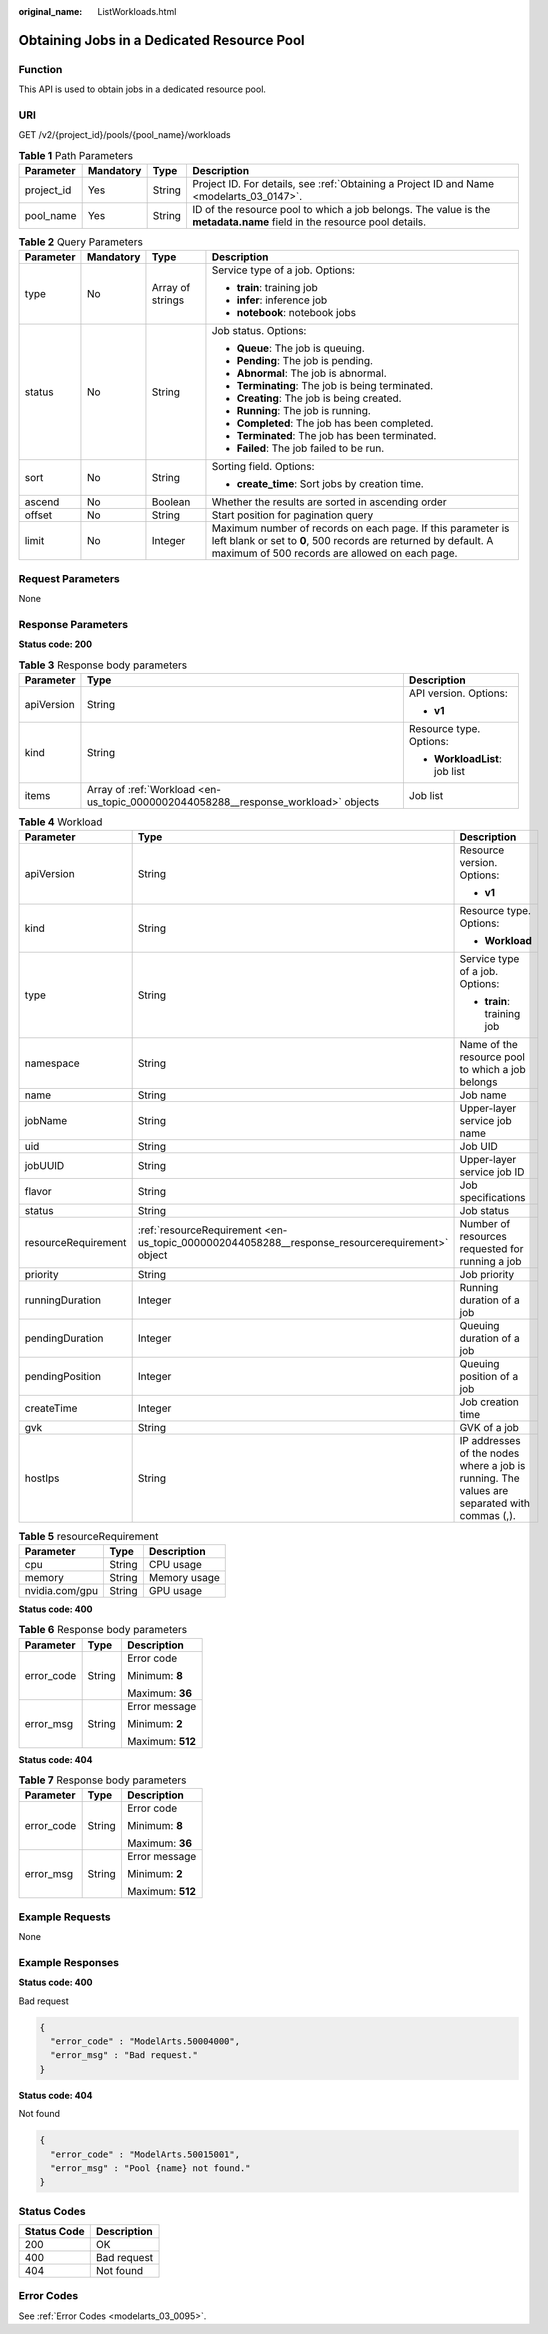 :original_name: ListWorkloads.html

.. _ListWorkloads:

Obtaining Jobs in a Dedicated Resource Pool
===========================================

Function
--------

This API is used to obtain jobs in a dedicated resource pool.

URI
---

GET /v2/{project_id}/pools/{pool_name}/workloads

.. table:: **Table 1** Path Parameters

   +------------+-----------+--------+------------------------------------------------------------------------------------------------------------------------+
   | Parameter  | Mandatory | Type   | Description                                                                                                            |
   +============+===========+========+========================================================================================================================+
   | project_id | Yes       | String | Project ID. For details, see :ref:`Obtaining a Project ID and Name <modelarts_03_0147>`.                               |
   +------------+-----------+--------+------------------------------------------------------------------------------------------------------------------------+
   | pool_name  | Yes       | String | ID of the resource pool to which a job belongs. The value is the **metadata.name** field in the resource pool details. |
   +------------+-----------+--------+------------------------------------------------------------------------------------------------------------------------+

.. table:: **Table 2** Query Parameters

   +-----------------+-----------------+------------------+----------------------------------------------------------------------------------------------------------------------------------------------------------------------------------+
   | Parameter       | Mandatory       | Type             | Description                                                                                                                                                                      |
   +=================+=================+==================+==================================================================================================================================================================================+
   | type            | No              | Array of strings | Service type of a job. Options:                                                                                                                                                  |
   |                 |                 |                  |                                                                                                                                                                                  |
   |                 |                 |                  | -  **train**: training job                                                                                                                                                       |
   |                 |                 |                  |                                                                                                                                                                                  |
   |                 |                 |                  | -  **infer**: inference job                                                                                                                                                      |
   |                 |                 |                  |                                                                                                                                                                                  |
   |                 |                 |                  | -  **notebook**: notebook jobs                                                                                                                                                   |
   +-----------------+-----------------+------------------+----------------------------------------------------------------------------------------------------------------------------------------------------------------------------------+
   | status          | No              | String           | Job status. Options:                                                                                                                                                             |
   |                 |                 |                  |                                                                                                                                                                                  |
   |                 |                 |                  | -  **Queue**: The job is queuing.                                                                                                                                                |
   |                 |                 |                  |                                                                                                                                                                                  |
   |                 |                 |                  | -  **Pending**: The job is pending.                                                                                                                                              |
   |                 |                 |                  |                                                                                                                                                                                  |
   |                 |                 |                  | -  **Abnormal**: The job is abnormal.                                                                                                                                            |
   |                 |                 |                  |                                                                                                                                                                                  |
   |                 |                 |                  | -  **Terminating**: The job is being terminated.                                                                                                                                 |
   |                 |                 |                  |                                                                                                                                                                                  |
   |                 |                 |                  | -  **Creating**: The job is being created.                                                                                                                                       |
   |                 |                 |                  |                                                                                                                                                                                  |
   |                 |                 |                  | -  **Running**: The job is running.                                                                                                                                              |
   |                 |                 |                  |                                                                                                                                                                                  |
   |                 |                 |                  | -  **Completed**: The job has been completed.                                                                                                                                    |
   |                 |                 |                  |                                                                                                                                                                                  |
   |                 |                 |                  | -  **Terminated**: The job has been terminated.                                                                                                                                  |
   |                 |                 |                  |                                                                                                                                                                                  |
   |                 |                 |                  | -  **Failed**: The job failed to be run.                                                                                                                                         |
   +-----------------+-----------------+------------------+----------------------------------------------------------------------------------------------------------------------------------------------------------------------------------+
   | sort            | No              | String           | Sorting field. Options:                                                                                                                                                          |
   |                 |                 |                  |                                                                                                                                                                                  |
   |                 |                 |                  | -  **create_time**: Sort jobs by creation time.                                                                                                                                  |
   +-----------------+-----------------+------------------+----------------------------------------------------------------------------------------------------------------------------------------------------------------------------------+
   | ascend          | No              | Boolean          | Whether the results are sorted in ascending order                                                                                                                                |
   +-----------------+-----------------+------------------+----------------------------------------------------------------------------------------------------------------------------------------------------------------------------------+
   | offset          | No              | String           | Start position for pagination query                                                                                                                                              |
   +-----------------+-----------------+------------------+----------------------------------------------------------------------------------------------------------------------------------------------------------------------------------+
   | limit           | No              | Integer          | Maximum number of records on each page. If this parameter is left blank or set to **0**, 500 records are returned by default. A maximum of 500 records are allowed on each page. |
   +-----------------+-----------------+------------------+----------------------------------------------------------------------------------------------------------------------------------------------------------------------------------+

Request Parameters
------------------

None

Response Parameters
-------------------

**Status code: 200**

.. table:: **Table 3** Response body parameters

   +-----------------------+------------------------------------------------------------------------------------+-------------------------------+
   | Parameter             | Type                                                                               | Description                   |
   +=======================+====================================================================================+===============================+
   | apiVersion            | String                                                                             | API version. Options:         |
   |                       |                                                                                    |                               |
   |                       |                                                                                    | -  **v1**                     |
   +-----------------------+------------------------------------------------------------------------------------+-------------------------------+
   | kind                  | String                                                                             | Resource type. Options:       |
   |                       |                                                                                    |                               |
   |                       |                                                                                    | -  **WorkloadList**: job list |
   +-----------------------+------------------------------------------------------------------------------------+-------------------------------+
   | items                 | Array of :ref:`Workload <en-us_topic_0000002044058288__response_workload>` objects | Job list                      |
   +-----------------------+------------------------------------------------------------------------------------+-------------------------------+

.. _en-us_topic_0000002044058288__response_workload:

.. table:: **Table 4** Workload

   +-----------------------+------------------------------------------------------------------------------------------------+---------------------------------------------------------------------------------------------+
   | Parameter             | Type                                                                                           | Description                                                                                 |
   +=======================+================================================================================================+=============================================================================================+
   | apiVersion            | String                                                                                         | Resource version. Options:                                                                  |
   |                       |                                                                                                |                                                                                             |
   |                       |                                                                                                | -  **v1**                                                                                   |
   +-----------------------+------------------------------------------------------------------------------------------------+---------------------------------------------------------------------------------------------+
   | kind                  | String                                                                                         | Resource type. Options:                                                                     |
   |                       |                                                                                                |                                                                                             |
   |                       |                                                                                                | -  **Workload**                                                                             |
   +-----------------------+------------------------------------------------------------------------------------------------+---------------------------------------------------------------------------------------------+
   | type                  | String                                                                                         | Service type of a job. Options:                                                             |
   |                       |                                                                                                |                                                                                             |
   |                       |                                                                                                | -  **train**: training job                                                                  |
   +-----------------------+------------------------------------------------------------------------------------------------+---------------------------------------------------------------------------------------------+
   | namespace             | String                                                                                         | Name of the resource pool to which a job belongs                                            |
   +-----------------------+------------------------------------------------------------------------------------------------+---------------------------------------------------------------------------------------------+
   | name                  | String                                                                                         | Job name                                                                                    |
   +-----------------------+------------------------------------------------------------------------------------------------+---------------------------------------------------------------------------------------------+
   | jobName               | String                                                                                         | Upper-layer service job name                                                                |
   +-----------------------+------------------------------------------------------------------------------------------------+---------------------------------------------------------------------------------------------+
   | uid                   | String                                                                                         | Job UID                                                                                     |
   +-----------------------+------------------------------------------------------------------------------------------------+---------------------------------------------------------------------------------------------+
   | jobUUID               | String                                                                                         | Upper-layer service job ID                                                                  |
   +-----------------------+------------------------------------------------------------------------------------------------+---------------------------------------------------------------------------------------------+
   | flavor                | String                                                                                         | Job specifications                                                                          |
   +-----------------------+------------------------------------------------------------------------------------------------+---------------------------------------------------------------------------------------------+
   | status                | String                                                                                         | Job status                                                                                  |
   +-----------------------+------------------------------------------------------------------------------------------------+---------------------------------------------------------------------------------------------+
   | resourceRequirement   | :ref:`resourceRequirement <en-us_topic_0000002044058288__response_resourcerequirement>` object | Number of resources requested for running a job                                             |
   +-----------------------+------------------------------------------------------------------------------------------------+---------------------------------------------------------------------------------------------+
   | priority              | String                                                                                         | Job priority                                                                                |
   +-----------------------+------------------------------------------------------------------------------------------------+---------------------------------------------------------------------------------------------+
   | runningDuration       | Integer                                                                                        | Running duration of a job                                                                   |
   +-----------------------+------------------------------------------------------------------------------------------------+---------------------------------------------------------------------------------------------+
   | pendingDuration       | Integer                                                                                        | Queuing duration of a job                                                                   |
   +-----------------------+------------------------------------------------------------------------------------------------+---------------------------------------------------------------------------------------------+
   | pendingPosition       | Integer                                                                                        | Queuing position of a job                                                                   |
   +-----------------------+------------------------------------------------------------------------------------------------+---------------------------------------------------------------------------------------------+
   | createTime            | Integer                                                                                        | Job creation time                                                                           |
   +-----------------------+------------------------------------------------------------------------------------------------+---------------------------------------------------------------------------------------------+
   | gvk                   | String                                                                                         | GVK of a job                                                                                |
   +-----------------------+------------------------------------------------------------------------------------------------+---------------------------------------------------------------------------------------------+
   | hostIps               | String                                                                                         | IP addresses of the nodes where a job is running. The values are separated with commas (,). |
   +-----------------------+------------------------------------------------------------------------------------------------+---------------------------------------------------------------------------------------------+

.. _en-us_topic_0000002044058288__response_resourcerequirement:

.. table:: **Table 5** resourceRequirement

   ============== ====== ============
   Parameter      Type   Description
   ============== ====== ============
   cpu            String CPU usage
   memory         String Memory usage
   nvidia.com/gpu String GPU usage
   ============== ====== ============

**Status code: 400**

.. table:: **Table 6** Response body parameters

   +-----------------------+-----------------------+-----------------------+
   | Parameter             | Type                  | Description           |
   +=======================+=======================+=======================+
   | error_code            | String                | Error code            |
   |                       |                       |                       |
   |                       |                       | Minimum: **8**        |
   |                       |                       |                       |
   |                       |                       | Maximum: **36**       |
   +-----------------------+-----------------------+-----------------------+
   | error_msg             | String                | Error message         |
   |                       |                       |                       |
   |                       |                       | Minimum: **2**        |
   |                       |                       |                       |
   |                       |                       | Maximum: **512**      |
   +-----------------------+-----------------------+-----------------------+

**Status code: 404**

.. table:: **Table 7** Response body parameters

   +-----------------------+-----------------------+-----------------------+
   | Parameter             | Type                  | Description           |
   +=======================+=======================+=======================+
   | error_code            | String                | Error code            |
   |                       |                       |                       |
   |                       |                       | Minimum: **8**        |
   |                       |                       |                       |
   |                       |                       | Maximum: **36**       |
   +-----------------------+-----------------------+-----------------------+
   | error_msg             | String                | Error message         |
   |                       |                       |                       |
   |                       |                       | Minimum: **2**        |
   |                       |                       |                       |
   |                       |                       | Maximum: **512**      |
   +-----------------------+-----------------------+-----------------------+

Example Requests
----------------

None

Example Responses
-----------------

**Status code: 400**

Bad request

.. code-block::

   {
     "error_code" : "ModelArts.50004000",
     "error_msg" : "Bad request."
   }

**Status code: 404**

Not found

.. code-block::

   {
     "error_code" : "ModelArts.50015001",
     "error_msg" : "Pool {name} not found."
   }

Status Codes
------------

=========== ===========
Status Code Description
=========== ===========
200         OK
400         Bad request
404         Not found
=========== ===========

Error Codes
-----------

See :ref:`Error Codes <modelarts_03_0095>`.
